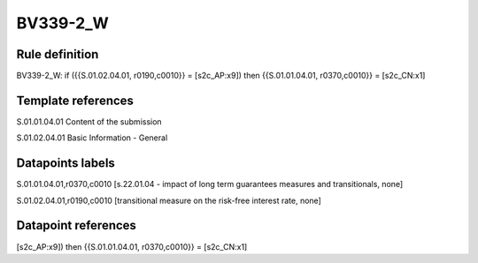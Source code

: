=========
BV339-2_W
=========

Rule definition
---------------

BV339-2_W: if ({{S.01.02.04.01, r0190,c0010}} = [s2c_AP:x9]) then {{S.01.01.04.01, r0370,c0010}} = [s2c_CN:x1]


Template references
-------------------

S.01.01.04.01 Content of the submission

S.01.02.04.01 Basic Information - General


Datapoints labels
-----------------

S.01.01.04.01,r0370,c0010 [s.22.01.04 - impact of long term guarantees measures and transitionals, none]

S.01.02.04.01,r0190,c0010 [transitional measure on the risk-free interest rate, none]



Datapoint references
--------------------

[s2c_AP:x9]) then {{S.01.01.04.01, r0370,c0010}} = [s2c_CN:x1]